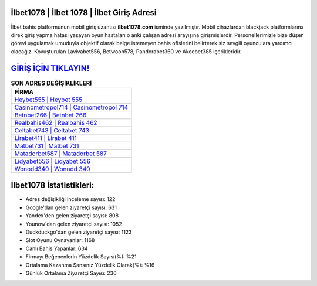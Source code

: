 ﻿İlbet1078 | İlbet 1078 | İlbet Giriş Adresi
===================================

.. image:: images/ilbet-giris.jpg
   :width: 600
   
İlbet bahis platformunun mobil giriş uzantısı **ilbet1078.com** isminde yazılmıştır. Mobil cihazlardan blackjack platformlarına direk giriş yapma hatası yaşayan oyun hastaları o anki çalışan adresi arayışına girişmişlerdir. Personellerimizle bize düşen görevi uygulamak umuduyla objektif olarak belge istemeyen bahis ofislerini belirterek siz sevgili oyunculara yardımcı olacağız. Kovuşturulan Lavivabet556, Betwoon578, Pandorabet360 ve Akcebet385 içerikleridir.

`GİRİŞ İÇİN TIKLAYIN! <https://uclck.me/gonow>`_
==============

.. list-table:: **SON ADRES DEĞİŞİKLİKLERİ**
   :widths: 100
   :header-rows: 1

   * - FİRMA
   * - `Heybet555 | Heybet 555 <heybet555-heybet-555-heybet-giris-adresi.html>`_
   * - `Casinometropol714 | Casinometropol 714 <casinometropol714-casinometropol-714-casinometropol-giris-adresi.html>`_
   * - `Betnbet266 | Betnbet 266 <betnbet266-betnbet-266-betnbet-giris-adresi.html>`_	 
   * - `Realbahis462 | Realbahis 462 <realbahis462-realbahis-462-realbahis-giris-adresi.html>`_	 
   * - `Celtabet743 | Celtabet 743 <celtabet743-celtabet-743-celtabet-giris-adresi.html>`_ 
   * - `Lirabet411 | Lirabet 411 <lirabet411-lirabet-411-lirabet-giris-adresi.html>`_
   * - `Matbet731 | Matbet 731 <matbet731-matbet-731-matbet-giris-adresi.html>`_	 
   * - `Matadorbet587 | Matadorbet 587 <matadorbet587-matadorbet-587-matadorbet-giris-adresi.html>`_
   * - `Lidyabet556 | Lidyabet 556 <lidyabet556-lidyabet-556-lidyabet-giris-adresi.html>`_
   * - `Wonodd340 | Wonodd 340 <wonodd340-wonodd-340-wonodd-giris-adresi.html>`_
	 
İlbet1078 İstatistikleri:
===================================	 
* Adres değişikliği inceleme sayısı: 122
* Google'dan gelen ziyaretçi sayısı: 631
* Yandex'den gelen ziyaretçi sayısı: 808
* Younow'dan gelen ziyaretçi sayısı: 1052
* Duckduckgo'dan gelen ziyaretçi sayısı: 1123
* Slot Oyunu Oynayanlar: 1168
* Canlı Bahis Yapanlar: 634
* Firmayı Beğenenlerin Yüzdelik Sayısı(%): %21
* Ortalama Kazanma Şansınız Yüzdelik Olarak(%): %16
* Günlük Ortalama Ziyaretçi Sayısı: 236
